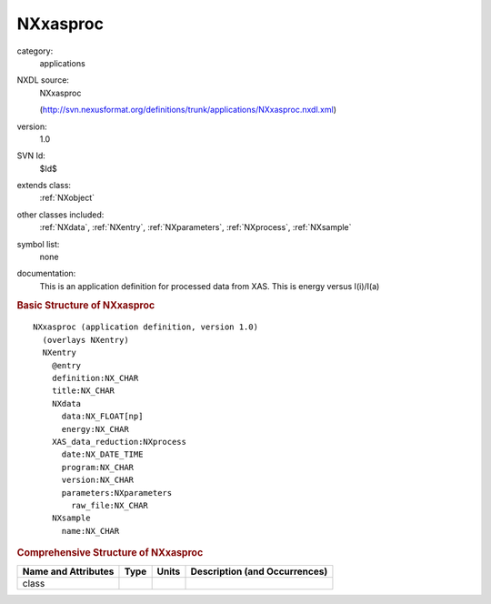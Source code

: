 ..  _NXxasproc:

#########
NXxasproc
#########

.. index::  ! . NXDL applications; NXxasproc

category:
    applications

NXDL source:
    NXxasproc
    
    (http://svn.nexusformat.org/definitions/trunk/applications/NXxasproc.nxdl.xml)

version:
    1.0

SVN Id:
    $Id$

extends class:
    :ref:`NXobject`

other classes included:
    :ref:`NXdata`, :ref:`NXentry`, :ref:`NXparameters`, :ref:`NXprocess`, :ref:`NXsample`

symbol list:
    none

documentation:
    This is an application definition for processed data from XAS. This
    is energy versus I(i)/I(a)
    


.. rubric:: Basic Structure of **NXxasproc**

::

    NXxasproc (application definition, version 1.0)
      (overlays NXentry)
      NXentry
        @entry
        definition:NX_CHAR
        title:NX_CHAR
        NXdata
          data:NX_FLOAT[np]
          energy:NX_CHAR
        XAS_data_reduction:NXprocess
          date:NX_DATE_TIME
          program:NX_CHAR
          version:NX_CHAR
          parameters:NXparameters
            raw_file:NX_CHAR
        NXsample
          name:NX_CHAR
    

.. rubric:: Comprehensive Structure of **NXxasproc**


=====================  ========  =========  ===================================
Name and Attributes    Type      Units      Description (and Occurrences)
=====================  ========  =========  ===================================
class                  ..        ..         ..
=====================  ========  =========  ===================================
        